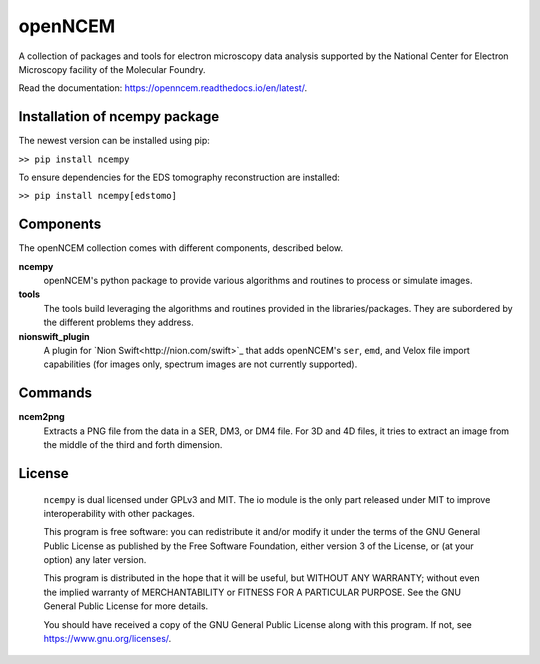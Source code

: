 ========
openNCEM
========

A collection of packages and tools for electron microscopy data analysis supported by the National Center for Electron Microscopy facility of the Molecular Foundry.

Read the documentation: https://openncem.readthedocs.io/en/latest/.

Installation of ncempy package
==============================

The newest version can be installed using pip:

``>> pip install ncempy``

To ensure dependencies for the EDS tomography reconstruction are installed:

``>> pip install ncempy[edstomo]``

Components
==========

The openNCEM collection comes with different components, described below.

**ncempy**
    openNCEM's python package to provide various algorithms and routines to process or simulate images.


**tools**
    The tools build leveraging the algorithms and routines provided in the libraries/packages. They are subordered by the different problems they address.


**nionswift_plugin**
    A plugin for `Nion Swift<http://nion.com/swift>`_ that adds openNCEM's ``ser``, ``emd``, and Velox file import capabilities (for images only, spectrum images are not currently supported). 

Commands
========

**ncem2png**
    Extracts a PNG file from the data in a SER, DM3, or DM4 file. For 3D and 4D
    files, it tries to extract an image from the middle of the third and forth
    dimension.

License
=======

    ``ncempy`` is dual licensed under GPLv3 and MIT. The io module is the only part
    released under MIT to improve interoperability with other packages.

    This program is free software: you can redistribute it and/or modify
    it under the terms of the GNU General Public License as published by
    the Free Software Foundation, either version 3 of the License, or
    (at your option) any later version.


    This program is distributed in the hope that it will be useful,
    but WITHOUT ANY WARRANTY; without even the implied warranty of
    MERCHANTABILITY or FITNESS FOR A PARTICULAR PURPOSE.  See the
    GNU General Public License for more details.


    You should have received a copy of the GNU General Public License
    along with this program.  If not, see https://www.gnu.org/licenses/.
